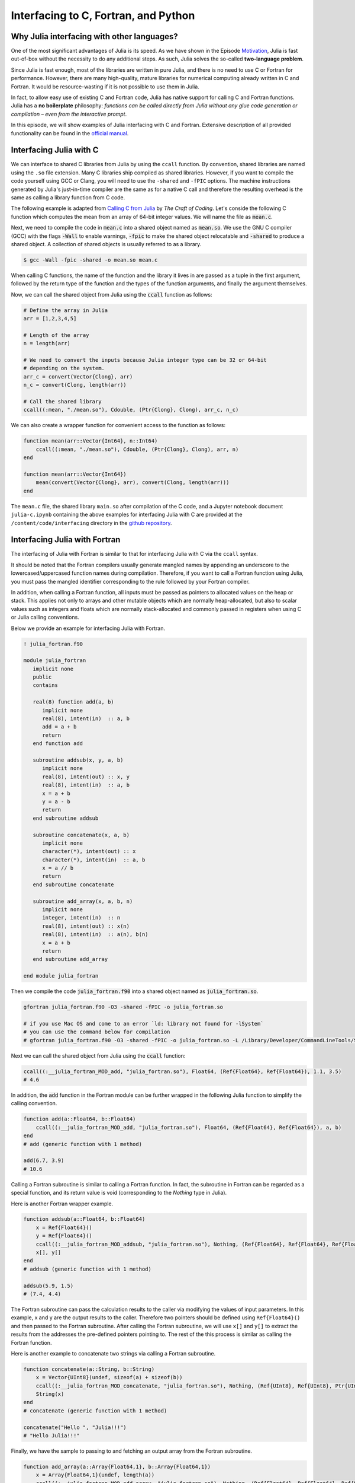 Interfacing to C, Fortran, and Python
=====================================



.. questions::

   - Why Julia interfacing with other languages?
   - How interfacing Julia with *compiled* languages (C and Fortran)?
   - How interfacing Julia with Python and *vice versa*?

.. instructor-note::

   - 20 min teaching
   - 20 min exercises



Why Julia interfacing with other languages?
-------------------------------------------

One of the most significant advantages of Julia is its speed. As we have shown in the Episode
`Motivation <https://enccs.github.io/julia-for-hpc/motivation/#speed>`_, Julia is fast out-of-box
without the necessity to do any additional steps. As such, Julia solves the so-called **two-language problem**.

Since Julia is fast enough, most of the libraries are written in pure Julia, and there is no need to use C or Fortran for performance.
However, there are many high-quality, mature libraries for numerical computing already written in C and Fortran.
It would be resource-wasting if it is not possible to use them in Julia.

In fact, to allow easy use of existing C and Fortran code, Julia has native support for calling C and Fortran functions.
Julia has a **no boilerplate** philosophy: *functions can be called directly from Julia without any glue code generation
or compilation – even from the interactive prompt*.

In this episode, we will show examples of Julia interfacing with C and Fortran.
Extensive description of all provided functionality can be found in the
`official manual <https://docs.julialang.org/en/v1/manual/calling-c-and-fortran-code/>`_.



Interfacing Julia with C
------------------------

We can interface to shared C libraries from Julia by using the ``ccall`` function.
By convention, shared libraries are named using the ``.so`` file extension.
Many C libraries ship compiled as shared libraries.
However, if you want to compile the code yourself using GCC or Clang, you will need to use the ``-shared`` and ``-fPIC`` options.
The machine instructions generated by Julia's just-in-time compiler are the same as for a native C call and therefore the resulting overhead is the same as calling a library function from C code.

The following example is adapted from `Calling C from Julia <https://craftofcoding.wordpress.com/2017/02/08/calling-c-from-julia-i-simple-arrays/>`_ by `The Craft of Coding`.
Let's conside the following C function which computes the mean from an array of 64-bit integer values.
We will name the file as :code:`mean.c`.

.. code-block:: c
   :caption: :code:`mean.c`

   double mean(long *arr, long n)
   {
       long i, sum=0;
       double mean;
       for (i=0; i<n; i=i+1)
           sum = sum + arr[i];
       mean = sum / (double)n;
       return mean;
   }

Next, we need to compile the code in :code:`mean.c` into a shared object named as :code:`mean.so`.
We use the GNU C compiler (GCC) with the flags :code:`-Wall` to enable warnings, :code:`-fpic` to make the shared object relocatable and :code:`-shared` to produce a shared object.
A collection of shared objects is usually referred to as a library.

.. code-block:: console

   $ gcc -Wall -fpic -shared -o mean.so mean.c

When calling C functions, the name of the function and the library it lives in are passed as a tuple in the first argument,
followed by the return type of the function and the types of the function arguments, and finally the argument themselves.

Now, we can call the shared object from Julia using the :code:`ccall` function as follows:

.. code-block:: julia

   # Define the array in Julia
   arr = [1,2,3,4,5]

   # Length of the array
   n = length(arr)

   # We need to convert the inputs because Julia integer type can be 32 or 64-bit
   # depending on the system.
   arr_c = convert(Vector{Clong}, arr)
   n_c = convert(Clong, length(arr))

   # Call the shared library
   ccall((:mean, "./mean.so"), Cdouble, (Ptr{Clong}, Clong), arr_c, n_c)

We can also create a wrapper function for convenient access to the function as follows:

.. code-block:: julia

   function mean(arr::Vector{Int64}, n::Int64)
       ccall((:mean, "./mean.so"), Cdouble, (Ptr{Clong}, Clong), arr, n)
   end

   function mean(arr::Vector{Int64})
       mean(convert(Vector{Clong}, arr), convert(Clong, length(arr)))
   end

The ``mean.c`` file, the shared library ``main.so`` after compilation of the C code, and a Jupyter notebook document ``julia-c.ipynb`` containing the above examples for interfacing Julia with C are provided at the ``/content/code/interfacing`` directory in the `github repository <https://github.com/ENCCS/julia-for-hpc/tree/main/content/code/interfacing>`_.



Interfacing Julia with Fortran
------------------------------

The interfacing of Julia with Fortran is similar to that for interfacing Julia with C via the ``ccall`` syntax.

It should be noted that the Fortran compilers usually generate mangled names by appending an underscore to the lowercased/uppercased function names during compilation.
Therefore, if you want to call a Fortran function using Julia, you must pass the mangled identifier corresponding to the rule followed by your Fortran compiler.

In addition, when calling a Fortran function, all inputs must be passed as pointers to allocated values on the heap or stack.
This applies not only to arrays and other mutable objects which are normally heap-allocated, but also to scalar values such as integers and floats which are normally stack-allocated and commonly passed in registers when using C or Julia calling conventions.

Below we provide an example for interfacing Julia with Fortran.

.. code-block:: fortran

   ! julia_fortran.f90

   module julia_fortran
      implicit none
      public
      contains

      real(8) function add(a, b)
         implicit none
         real(8), intent(in)  :: a, b
         add = a + b
         return
      end function add

      subroutine addsub(x, y, a, b)
         implicit none
         real(8), intent(out) :: x, y
         real(8), intent(in)  :: a, b
         x = a + b
         y = a - b
         return
      end subroutine addsub

      subroutine concatenate(x, a, b)
         implicit none
         character(*), intent(out) :: x
         character(*), intent(in)  :: a, b
         x = a // b
         return
      end subroutine concatenate

      subroutine add_array(x, a, b, n)
         implicit none
         integer, intent(in)  :: n
         real(8), intent(out) :: x(n)
         real(8), intent(in)  :: a(n), b(n)
         x = a + b
         return
      end subroutine add_array

   end module julia_fortran

Then we compile the code :code:`julia_fortran.f90` into a shared object named as :code:`julia_fortran.so`.

.. code-block:: bash

   gfortran julia_fortran.f90 -O3 -shared -fPIC -o julia_fortran.so
   
   # if you use Mac OS and come to an error `ld: library not found for -lSystem`
   # you can use the command below for compilation
   # gfortran julia_fortran.f90 -O3 -shared -fPIC -o julia_fortran.so -L /Library/Developer/CommandLineTools/SDKs/MacOSX.sdk/usr/lib

Next we can call the shared object from Julia using the :code:`ccall` function:

.. code-block:: julia

   ccall((:__julia_fortran_MOD_add, "julia_fortran.so"), Float64, (Ref{Float64}, Ref{Float64}), 1.1, 3.5)
   # 4.6

In addition, the :code:`add` function in the Fortran module can be further wrapped in the following Julia function to simplify the calling convention.

.. code-block:: julia

    function add(a::Float64, b::Float64)
        ccall((:__julia_fortran_MOD_add, "julia_fortran.so"), Float64, (Ref{Float64}, Ref{Float64}), a, b)
    end
    # add (generic function with 1 method)

    add(6.7, 3.9)
    # 10.6


Calling a Fortran subroutine is similar to calling a Fortran function.
In fact, the subroutine in Fortran can be regarded as a special function, and its return value is void (corresponding to the `Nothing` type in Julia).

Here is another Fortran wrapper example.

.. code-block:: julia

    function addsub(a::Float64, b::Float64)
        x = Ref{Float64}()
        y = Ref{Float64}()
        ccall((:__julia_fortran_MOD_addsub, "julia_fortran.so"), Nothing, (Ref{Float64}, Ref{Float64}, Ref{Float64}, Ref{Float64}), x, y, a, b)
        x[], y[]
    end
    # addsub (generic function with 1 method)

    addsub(5.9, 1.5)
    # (7.4, 4.4)


The Fortran subroutine can pass the calculation results to the caller via modifying the values of input parameters.
In this example, x and y are the output results to the caller.
Therefore two pointers should be defined using ``Ref{Float64}()`` and then passed to the Fortran subroutine.
After calling the Fortran subroutine, we will use ``x[]`` and ``y[]`` to extract the results from the addresses the pre-defined pointers pointing to.
The rest of the this process is similar as calling the Fortran function.


Here is another example to concatenate two strings via calling a Fortran subroutine.

.. code-block:: julia

    function concatenate(a::String, b::String)
        x = Vector{UInt8}(undef, sizeof(a) + sizeof(b))
        ccall((:__julia_fortran_MOD_concatenate, "julia_fortran.so"), Nothing, (Ref{UInt8}, Ref{UInt8}, Ptr{UInt8}, UInt, UInt, UInt), x, Vector{UInt8}(a), b, sizeof(x), sizeof(a), sizeof(b))
        String(x)
    end
    # concatenate (generic function with 1 method)

    concatenate("Hello ", "Julia!!!")
    # "Hello Julia!!!"


Finally, we have the sample to passing to and fetching an output array from the Fortran subroutine.

.. code-block:: julia

    function add_array(a::Array{Float64,1}, b::Array{Float64,1})
        x = Array{Float64,1}(undef, length(a))
        ccall((:__julia_fortran_MOD_add_array, "julia_fortran.so"), Nothing, (Ref{Float64}, Ref{Float64}, Ref{Float64}, Ref{UInt32}), x, a, b, length(x))
        x
    end
    # add_array (generic function with 1 method)

    add_array([0.2, 1.3, 1.6, 4.6], [-1.8, -0.3, 1.1, 2.4])
    # 4-element Vector{Float64}:
    # -1.6
    #  1.0
    #  2.7
    #  7.0


The :code:`julia_fortran.f90` file and a Jupyter notebook file (:code:`julia_fortran.ipynb`) containing the above examples for interfacing Julia with Fortran are provided in the `github repository <https://github.com/ENCCS/julia-for-hpc/tree/main/content/code>`_.



Interfacing Julia with Python
-----------------------------

Besides interfacing Julia with *compiled* languages like C and Fortran, it is also possible for Julia to have intensive interactions with *interpreted* languages, such as Python, which provide a powerful procedure to leverage the strengths of both languages.

Actually we have came to the interfacing of Julia with Python at the `Setup <https://enccs.github.io/julia-intro/setup/>`_ section in the ENCCS lesson of `Introduction to programming in Julia <https://enccs.github.io/julia-intro/>`_.
We have demonstrated the creation of Jupyter notebooks in Julia using the ``IJulia`` package.
The Jupyter notebooks support multiple languages, including Julia and Python.
You can write Julia code in one cell and Python code in another, allowing seamless integration.

For specific interactions between Julia and Python, there are two formats, that is, you can call Python from Julia, and you can also call Julia from Python.



Calling Python from Julia
^^^^^^^^^^^^^^^^^^^^^^^^^

The "standard" way to call Python code in Julia is to use the `PyCall <https://github.com/JuliaPy/PyCall.jl>`_ package, which has nice features including:

- It can automatically download and install a local copy of Python, private to Julia, in order to avoid messing with version dependency from the "main" Python installation and provide a consistent environment within Linux, Windows, and MacOS.
- It imports a Python module and provides Julia wrappers for all functions and constants including automatic conversion of types between Julia and Python.
- Type conversions are automatically performed for numeric, boolean, string, and I/O streams plus all tuples, arrays, and dictionaries of these types. Other types are converted to the generic PyObject type.


Before calling Python code from Julia, make sure you have ``PyCall`` installed in Julia

.. code-block:: julia

    using Pkg
    Pkg.add("PyCall")

Then you can use PyCall to import and call Python functions:

.. code-block:: julia

    using PyCall
    math = pyimport("math")
    println(math.sin(math.pi / 4))


Embedding Python code in a Julia program is similar to what we saw with C and Fortran, except that you don’t need (for the most part) to worry about transforming data.
You define and call the Python functions using py-strings (``py"..."``), and, in the function call, you can use your Julia data directly.
Note that the py-strings are not part of the Julia itself: they are defined by the PyCall module.

.. code-block:: julia

    py"""
    def sumMyArgs(a,b):
        return a+b
    def getNElement(n):
        c = [0,1,2,3,4,5]
        return c[n]
    """

    py"sumMyArgs"(3,4)
    # 7

    py"sumMyArgs"([3,4],[5,6])
    # 2-element Vector{Int64}:
    #  8
    # 10

    py"sumMyArgs"([3,4],7)
    # 2-element Vector{Int64}:
    # 10
    # 11

    py"getNElement"(1)
    # 1


It is noted that you don’t need to convert complex data like arrays, and the results are automatically converted to Julia types.

It is very easy to mix Julia and Python code. So if you like a developed module in Python, you can directly use it in Julia.

.. code-block:: julia

    np = pyimport("numpy")
    # PyObject <module 'numpy' from '/Users/XXX/.julia/conda/3/aarch64/lib/python3.10/site-packages/numpy/__init__.py'>

    a = np.random.rand(2, 3)
    # 2×3 Matrix{Float64}:
    # 0.0558569  0.631385  0.109421
    # 0.220353   0.547723  0.962298

    exp_a = np.exp(a)
    # 2×3 Matrix{Float64}:
    # 1.05745  1.88021  1.11563
    # 1.24652  1.72931  2.6177



(Optional) Calling Julia from Python
^^^^^^^^^^^^^^^^^^^^^^^^^^^^^^^^^^^^

The other way around, embedding Julia code in a Python script or terminal, is equally of importance, as in many cases it provides substantial performance gains for Python programmers, and it may be easier than embedding C or Fortran code.

This is achieved using the `PyJulia <https://github.com/JuliaPy/pyjulia>`_ Python package, which is a Python interface to Julia (similar to `PyCall` being the Julia interface to Python).

Before installing ``PyJulia``, be sure that the ``PyCall`` module is installed in Julia and that it is using the same Python version as the one from which you want to embed the Julia code.

.. Note::

   It should be noted that the name of the package in pip is julia, not PyJulia.

.. code-block:: python

   $ python3 -m pip install julia
   $ python3
   >>> import julia
   >>> julia.install()
   >>> jl = julia.Julia(compiled_modules=False)

.. Note::

   If you have multiple Julia versions, you can specify the one to use in Python by passing julia="/path/to/julia/binary/executable" (e.g., julia = "/home/myUser/lib/julia-1.1.0/bin/julia") to the ``julia.install()`` function.

Now you can now access to Julia in multiple ways. For example, you can define all your functions in a Julia script and “include” it.
Herein we have a Julia script named as ``python_call_julia.jl``, which contains the following Julia code:

.. code-block:: julia

   function helloWorld()
      println("Hello World!")
   end

   function sumMyArgs(a, b)
      return a+b
   end

   function getNElement(n)
      c = [0,1,2,3,4,5,6,7,8,9]
      return c[n]
   end

You can access these defined functions in Python with:

.. code-block:: python

   >>> jl = julia.Julia(compiled_modules=False)

   >>> jl.include("python_call_julia.jl")
   <PyCall.jlwrap getNElement>

   >>> jl.helloWorld()
   Hello World!

   >>> jl.sumMyArgs([1, 2, 3], [4, 5, 6])
   array([5, 7, 9], dtype=int64)

   >>> jl.getNElement(1)
   0

   # if you get a warning like "FutureWarning: Accessing `Julia().<name>` to obtain Julia objects is deprecated. 
   # Use `from julia import Main; Main.<name>` or `jl = Julia(); jl.eval('<name>')`.", then you should
   # use the command below to get the result
   >>> from julia import Main; Main.getNElement(1)
   0


You can otherwise embed Julia code directly into Python using the Julia ``eval()`` function

.. code-block:: python

   >>> jl.eval("""
   function func_prod(is, js)
      prod = 0
      for i in 1:is
         for j in 1:js
            prod += 1
         end
      end
      return prod
   end
   """)

Then you can call this function in Python as

.. code-block:: python

   >>> jl.func_prod(2, 3)
   6

It should be noted that if you want to run the function in broadcasted mode, i.e., apply the function for each element of a given array.
In Julia, you could use the dot notation, e.g., func_prod.([2,3],[4,5]). But herein you will get an error as this is not a valid Python syntax.
In cases like this, when you can’t simply calling a Julia function using Python syntax, you can still rely to the same Julia ``eval()`` function you used to define the Python function to call it:

.. code-block:: python

   >>> jl.eval("func_prod.([2,3],[4,5])")
   array([ 8, 15], dtype=int64)

Finally, you can also access any module available in Julia with `from julia import ModuleName`, and in particular you can set and access global Julia variables using the `Main` module.



Interfacing Julia with other languages
--------------------------------------

In addition, it is also possible interfacing Julia with other programming languages using third-party packages.
The following table shows an overview of those packages.

.. table::
   :align: center

   +-----------+--------------------------------------------------------------+---------------------------------------------------------------+
   | Language  | Calling from Julia                                           | Calling Julia                                                 |
   +===========+==============================================================+===============================================================+
   | R         | `RCall.jl <https://github.com/JuliaInterop/RCall.jl>`_       | `JuliaCall <https://github.com/Non-Contradiction/JuliaCall>`_ |
   +-----------+--------------------------------------------------------------+---------------------------------------------------------------+
   | MATLAB    | `MATLAB.jl <https://github.com/JuliaInterop/MATLAB.jl>`_     | `Mex.jl <https://github.com/jebej/Mex.jl/>`_                  |
   +-----------+--------------------------------------------------------------+---------------------------------------------------------------+
   | Java      | `JavaCall.jl <https://github.com/JuliaInterop/JavaCall.jl>`_ | `JuliaCaller <https://github.com/jbytecode/juliacaller>`_     |
   +-----------+--------------------------------------------------------------+---------------------------------------------------------------+

Moreover, other Julia packages provide Julia interface for some well-known libraries from other languages. As an example, we can mention `ScikitLearn.jl <https://github.com/cstjean/ScikitLearn.jl>`_, which provides an interface for the `scikit-learn <https://scikit-learn.org/>`_ library from Python or the `RDatasets.jl <https://github.com/JuliaStats/RDatasets.jl>`_ that provides an easy way to load famous R datasets.



See also
--------

- `Interfacing with C and Fortran <https://docs.julialang.org/en/v1/manual/calling-c-and-fortran-code/>`_.
- `Interfacing with Python via PyCall <https://github.com/JuliaPy/PyCall.jl>`_.
- `Interfacing to various other languages <https://github.com/JuliaInterop>`_.
- `Julia for Optimization and Learning <https://juliateachingctu.github.io/Julia-for-Optimization-and-Learning/stable/>`_.
- `Julia for Pythonistas <https://colab.research.google.com/github/ageron/julia_notebooks/blob/master/Julia_for_Pythonistas.ipynb#scrollTo=YwM2lGhmjIAA>`_.


.. keypoints::

   - Julia have significant interfacing with *compiled* and *interpreted* languages to leverage the strengths of both languages.
   - Interfacing Julia with C and Fortran is accomplished by the ``ccall`` function.
   - Interactions between Julia and Python are achieved via the ``PyCall`` package for calling Python from Julia and through the ``PyJulia`` package for calling Julia from Python.
